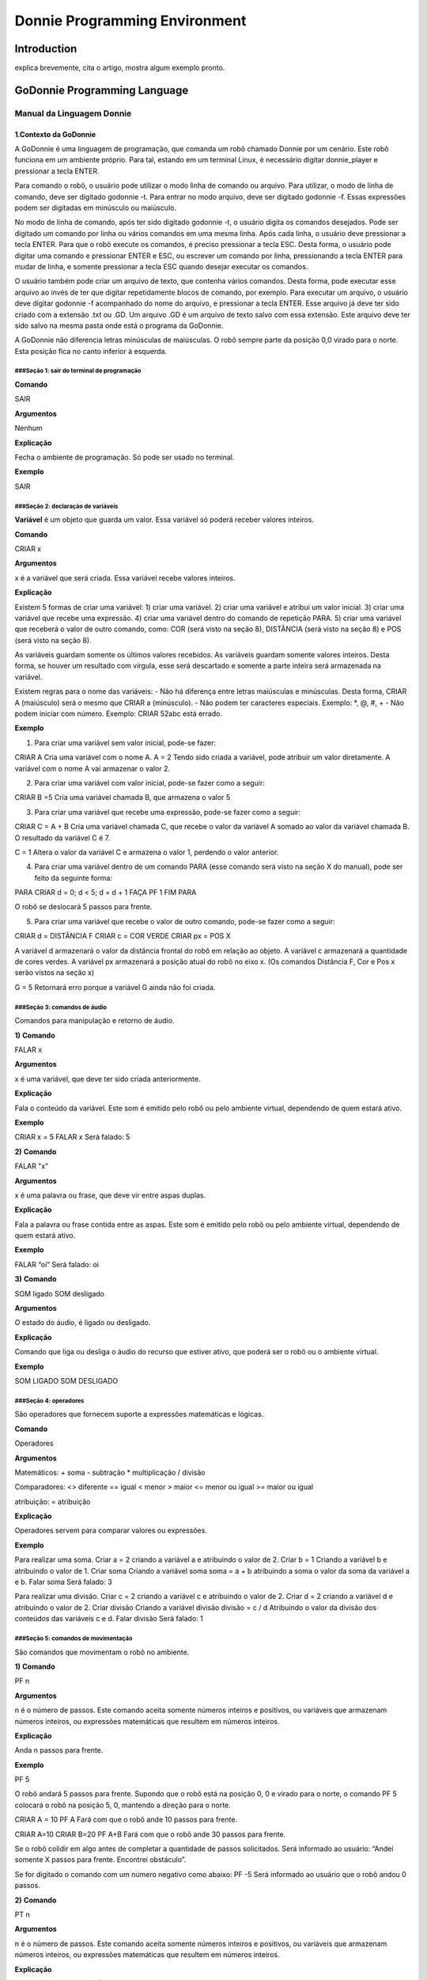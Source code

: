 .. _godonnie:

===============
Donnie Programming Environment 
===============

Introduction
-------------

.. image:: ./images/donnie.png
    :align: center
    :alt: sempre use alt para descreve a imagem p um deficiente visual

explica brevemente, cita o artigo, mostra algum exemplo pronto.

GoDonnie Programming Language
-------------

***************************
Manual da Linguagem Donnie
***************************

1.Contexto da GoDonnie
#######################

A GoDonnie é uma linguagem de programação, que comanda um robô chamado Donnie
por um cenário. Este robô funciona em um ambiente próprio. Para tal, estando em um
terminal Linux, é necessário digitar donnie_player e pressionar a tecla ENTER.

Para comando o robô, o usuário pode utilizar o modo linha de comando ou arquivo. Para
utilizar, o modo de linha de comando, deve ser digitado godonnie -t. Para entrar no
modo arquivo, deve ser digitado godonnie -f. Essas expressões podem ser digitadas em
minúsculo ou maiúsculo.

No modo de linha de comando, após ter sido digitado godonnie -t, o usuário digita os
comandos desejados. Pode ser digitado um comando por linha ou vários comandos em
uma mesma linha. Após cada linha, o usuário deve pressionar a tecla ENTER. Para que o
robô execute os comandos, é preciso pressionar a tecla ESC. Desta forma, o usuário
pode digitar uma comando e pressionar ENTER e ESC, ou escrever um comando por
linha, pressionando a tecla ENTER para mudar de linha, e somente pressionar a tecla
ESC quando desejar executar os comandos.

O usuário também pode criar um arquivo de texto, que contenha vários comandos.
Desta forma, pode executar esse arquivo ao invés de ter que digitar repetidamente
blocos de comando, por exemplo. Para executar um arquivo, o usuário deve digitar
godonnie -f acompanhado do nome do arquivo, e pressionar a tecla ENTER. Esse arquivo já deve ter sido criado
com a extensão .txt ou .GD. Um arquivo .GD é um arquivo de texto salvo com essa
extensão. Este arquivo deve ter sido salvo na mesma pasta onde está o programa da
GoDonnie.

A GoDonnie não diferencia letras minúsculas de maiúsculas.
O robô sempre parte da posição 0,0 virado para o norte. Esta posição fica no canto
inferior à esquerda.



###Seção 1: sair do terminal de programação
*********************************************

**Comando**

SAIR


**Argumentos**

Nenhum


**Explicação**

Fecha o ambiente de programação. Só pode ser usado no terminal.


**Exemplo**

SAIR



###Seção 2: declaração de variáveis
************************************
**Variável** é um objeto que guarda um valor. Essa variável só poderá receber valores inteiros.

**Comando**

CRIAR x


**Argumentos**

x é a variável que será criada. Essa variável recebe valores inteiros.


**Explicação**

Existem 5 formas de criar uma variável:
1)  criar uma variável.
2) criar uma variável e atribui um valor inicial.
3) criar uma variável que recebe uma expressão.
4) criar uma variável dentro do comando de repetição PARA.
5) criar uma variável que receberá o valor de outro comando, como: COR (será visto na seção 8), DISTÂNCIA (será visto na seção 8) e POS (será visto na seção 8).

As variáveis guardam somente os últimos valores recebidos.
As variáveis guardam somente valores inteiros. Desta forma, se houver um resultado com vírgula, esse será descartado e somente a parte inteira será armazenada na variável.

Existem regras para o nome das variáveis:
- Não há diferença entre letras maiúsculas e minúsculas. Desta forma, CRIAR A (maiúsculo) será o mesmo que CRIAR a (minúsculo).
- Não podem ter caracteres especiais. Exemplo: *, @, #, +
- Não podem iniciar com número. Exemplo: CRIAR 52abc está errado.


**Exemplo**

1) Para criar uma variável sem valor inicial, pode-se fazer: 

CRIAR A
Cria uma variável com o nome A.
A = 2
Tendo sido criada a variável, pode atribuir um valor diretamente. A variável com o nome A vai armazenar o valor 2.

2) Para criar uma variável com valor inicial, pode-se fazer como a seguir: 

CRIAR B =5
Cria uma variável chamada B, que armazena o valor 5

3) Para criar uma variável que recebe uma expressão, pode-se fazer como a seguir: 

CRIAR C = A + B
Cria uma variável chamada C, que recebe o valor da variável A somado ao valor da variável chamada B. O resultado da variável C é 7.

C = 1
Altera o valor da variável C e armazena o valor 1, perdendo o valor anterior.

4)  Para criar uma variável dentro de um comando PARA (esse comando será visto na seção X do manual), pode ser feito da seguinte forma:

PARA CRIAR d = 0;  d < 5; d = d + 1 FAÇA 
PF 1
FIM PARA 

O robô se deslocará 5 passos para frente.

5) Para criar uma variável que recebe o valor de outro comando, pode-se fazer como a seguir:

CRIAR d = DISTÂNCIA F
CRIAR c = COR VERDE
CRIAR px = POS X
 
A variável d armazenará o valor da distância frontal do robô em relação ao objeto.
A variável c armazenará a quantidade de cores verdes.
A variável px armazenará a posição atual do robô no eixo x. 
(Os comandos Distância F, Cor e Pos x serão vistos na seção x)

G = 5
Retornará erro porque a variável G ainda não foi criada.



###Seção 3: comandos de áudio
******************************
Comandos para manipulação e retorno de áudio.

**1)**
**Comando**

FALAR x


**Argumentos**

x é uma variável, que deve ter sido criada anteriormente.


**Explicação**

Fala o conteúdo da variável.
Este som é emitido pelo robô ou pelo ambiente virtual, dependendo de quem estará ativo.


**Exemplo**

CRIAR x = 5
FALAR x
Será falado: 5


**2)**
**Comando**

FALAR "x"


**Argumentos**

x é uma palavra ou frase, que deve vir entre aspas duplas.


**Explicação**

Fala a palavra ou frase contida entre as aspas.  Este som é emitido pelo robô ou pelo ambiente virtual, dependendo de quem estará ativo.


**Exemplo**

FALAR “oi”
Será falado: oi


**3)**
**Comando**

SOM ligado
SOM desligado


**Argumentos**

O estado do áudio, é ligado ou desligado.


**Explicação**

Comando que liga ou desliga o áudio do recurso que estiver ativo, que poderá ser o robô ou o ambiente virtual. 


**Exemplo**

SOM LIGADO
SOM DESLIGADO



###Seção 4: operadores
***********************
São operadores que fornecem suporte a expressões matemáticas e lógicas.

**Comando**

Operadores


**Argumentos**

Matemáticos:
+ soma
- subtração
* multiplicação
/ divisão

Comparadores: 
<> diferente
== igual 
< menor
> maior
<= menor ou igual
>= maior ou igual

atribuição:
= atribuição


**Explicação**

Operadores servem para comparar valores ou expressões.


**Exemplo**

Para realizar uma soma. 
Criar a = 2
criando a variável a e atribuindo o valor de 2.
Criar b = 1
Criando a variável b e atribuindo o valor de 1.
Criar soma
Criando a variável soma
soma = a + b 
atribuindo a soma o valor da soma da variável a e b.
Falar soma
Será falado: 3

Para realizar uma divisão. 
Criar c = 2
criando a variável c e atribuindo o valor de 2.
Criar d = 2
criando a variável d e atribuindo o valor de 2.
Criar divisão
Criando a variável divisão
divisão = c / d 
Atribuindo o valor da divisão dos conteúdos das variáveis c e d.
Falar divisão
Será falado: 1



###Seção 5: comandos de movimentação
**************************************
São comandos que movimentam o robô no ambiente.

**1)**
**Comando**

PF n 


**Argumentos**

n é o número de passos. 
Este comando aceita somente números inteiros e positivos, ou variáveis que armazenam números inteiros, ou expressões matemáticas que resultem em números inteiros.


**Explicação**

Anda n passos para frente.


**Exemplo**

PF 5

O robô andará 5 passos para frente. Supondo que o robô está na posição 0, 0 e virado para o norte, o comando PF 5 colocará o robô na posição 5, 0, mantendo a direção para o norte.

CRIAR A = 10
PF A
Fará com que o robô ande 10 passos para frente.

CRIAR A=10
CRIAR B=20
PF A+B
Fará com que o robô ande 30 passos para frente.

Se o robô colidir em algo antes de completar a quantidade de passos solicitados. Será informado ao usuário:  “Andei somente X passos para frente. Encontrei obstáculo”. 

Se for digitado o comando com um número negativo como abaixo: 
PF -5 
Será informado ao usuário que o robô andou 0 passos. 


**2)**
**Comando**

PT n


**Argumentos**

n é o número de passos.
Este comando aceita somente números inteiros e positivos, ou variáveis que armazenam números inteiros, ou expressões matemáticas que resultem em números inteiros.


**Explicação**

Anda n passos para trás. É como se andasse de ré. 


**Exemplo**

PT 5

O robô andará 5 passos para trás. Supondo que o robô está na posição 5, 0 e virado para o norte, o comando PT 5 colocará o robô na posição 0, 0, mantendo a direção para o norte.

CRIAR A = 10
PT A
Fará com que o robô ande 10 passos para trás.

CRIAR A=10
CRIAR B=20
PF A+B
Fará com que o robô ande 30 passos para frente.

Se o robô colidir em algo antes de completar a quantidade de passos solicitados. Será informado ao usuário:  “Andei somente X passos para trás. Encontrei obstáculo”. 

Caso seja digitado o comando com número negativo como abaixo:
PT -6
Será informado, andei 0 passos. 




manual da linguagem e eexemplos de uso.
colocar os exercicios como se fossem subsecoes.



GoDonnie Interpreter
-------------

modos de operacao, exemplos de uso


